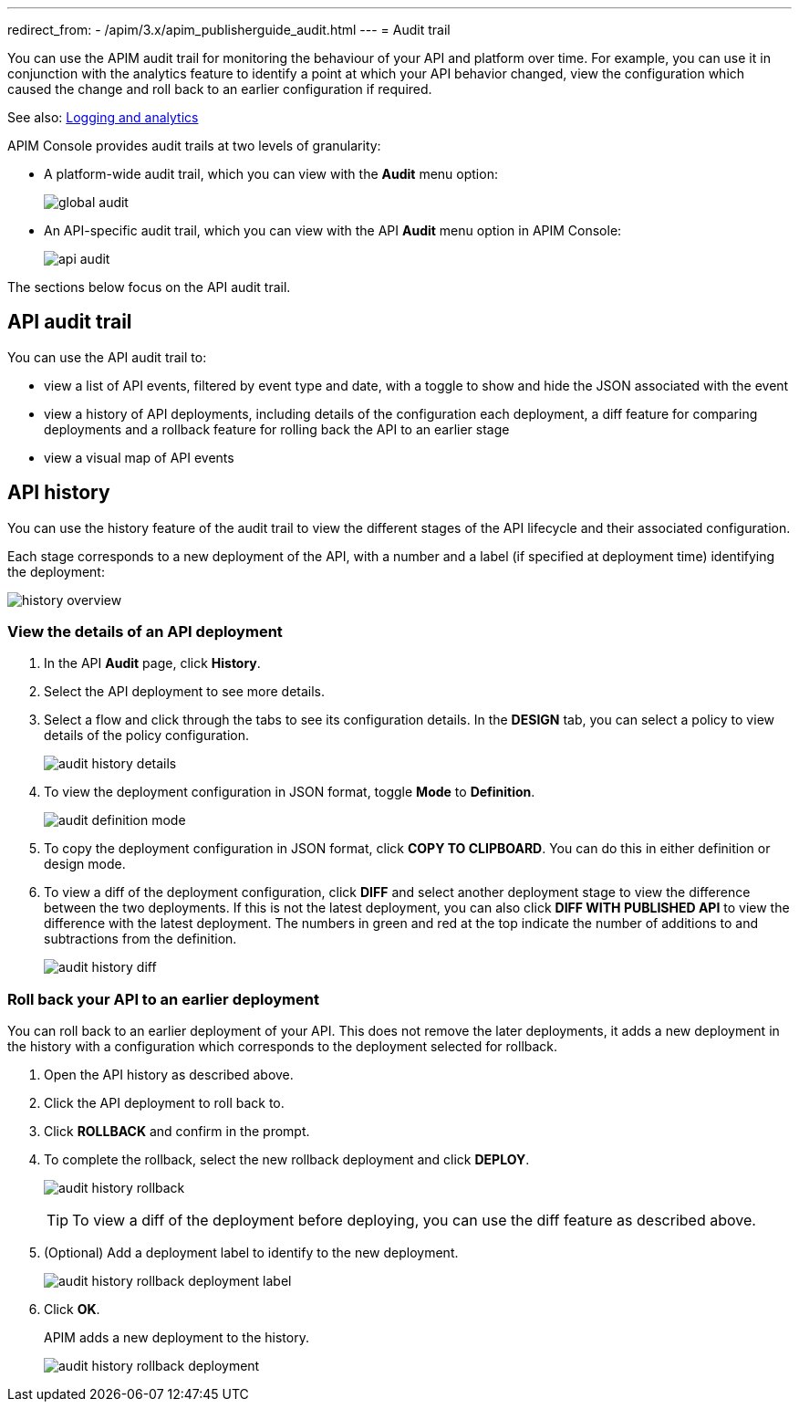 ---
redirect_from:
  - /apim/3.x/apim_publisherguide_audit.html
---
= Audit trail

You can use the APIM audit trail for monitoring the behaviour of your API and platform over time.
For example, you can use it in conjunction with the analytics feature to identify a point at which your API behavior changed, view the configuration which caused the change and roll back to an earlier configuration if required.

See also: link:./logging-analytics.html[Logging and analytics]

APIM Console provides audit trails at two levels of granularity:

* A platform-wide audit trail, which you can view with the *Audit* menu option:
+
image:apim/3.x/api-publisher-guide/audit/global-audit.png[]

* An API-specific audit trail, which you can view with the API *Audit* menu option in APIM Console:
+
image:apim/3.x/api-publisher-guide/audit/api-audit.png[]

The sections below focus on the API audit trail.

== API audit trail

You can use the API audit trail to:

* view a list of API events, filtered by event type and date, with a toggle to show and hide the JSON associated with the event
* view a history of API deployments, including details of the configuration each deployment, a diff feature for comparing deployments and a rollback feature for rolling back the API to an earlier stage
* view a visual map of API events

== API history

You can use the history feature of the audit trail to view the different stages of the API lifecycle and their associated configuration.

Each stage corresponds to a new deployment of the API, with a number and a label (if specified at deployment time) identifying the deployment:

image:apim/3.x/api-publisher-guide/audit/history-overview.png[]

=== View the details of an API deployment

. In the API *Audit* page, click *History*.
. Select the API deployment to see more details.
. Select a flow and click through the tabs to see its configuration details. In the *DESIGN* tab, you can select a policy to view details of the policy configuration.
+
image:apim/3.x/api-publisher-guide/audit/audit-history-details.png[]

. To view the deployment configuration in JSON format, toggle *Mode* to *Definition*.
+
image:apim/3.x/api-publisher-guide/audit/audit-definition-mode.png[]

. To copy the deployment configuration in JSON format, click *COPY TO CLIPBOARD*. You can do this in either definition or design mode.
. To view a diff of the deployment configuration, click *DIFF* and select another deployment stage to view the difference between the two deployments. If this is not the latest deployment, you can also click *DIFF WITH PUBLISHED API* to view the difference with the latest deployment. The numbers in green and red at the top indicate the number of additions to and subtractions from the definition.
+
image:apim/3.x/api-publisher-guide/audit/audit-history-diff.png[]

=== Roll back your API to an earlier deployment

You can roll back to an earlier deployment of your API. This does not remove the later deployments, it adds a new deployment in the history with a configuration which corresponds to the deployment selected for rollback.

. Open the API history as described above.
. Click the API deployment to roll back to.
. Click *ROLLBACK* and confirm in the prompt.
. To complete the rollback, select the new rollback deployment and click *DEPLOY*.
+
image:apim/3.x/api-publisher-guide/audit/audit-history-rollback.png[]
+
TIP: To view a diff of the deployment before deploying, you can use the diff feature as described above.

. (Optional) Add a deployment label to identify to the new deployment.
+
image:apim/3.x/api-publisher-guide/audit/audit-history-rollback-deployment-label.png[]

. Click *OK*.
+
APIM adds a new deployment to the history.
+
image:apim/3.x/api-publisher-guide/audit/audit-history-rollback-deployment.png[]
